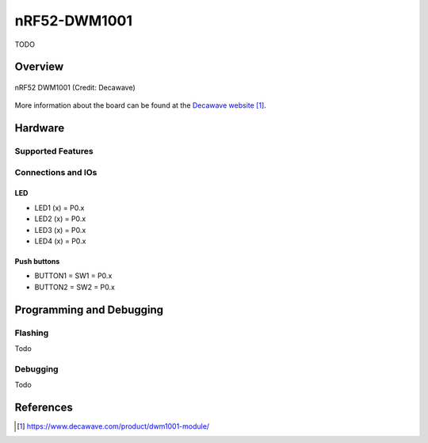 .. _nrf52_dwm1001:

nRF52-DWM1001
##############

TODO

Overview
********

.. figure:: img/nrf52_dwm1001.jpg
     :width: 442px
     :align: center
     :alt: nRF52 DWM1001

     nRF52 DWM1001 (Credit: Decawave)

More information about the board can be found at the
`Decawave website`_.

Hardware
********


Supported Features
==================

Connections and IOs
===================

LED
---

* LED1 (x) = P0.x
* LED2 (x) = P0.x
* LED3 (x) = P0.x
* LED4 (x) = P0.x

Push buttons
------------

* BUTTON1 = SW1 = P0.x
* BUTTON2 = SW2 = P0.x


Programming and Debugging
*************************

Flashing
========

Todo

Debugging
=========

Todo


References
**********

.. target-notes::
.. _Decawave website: https://www.decawave.com/product/dwm1001-module/

